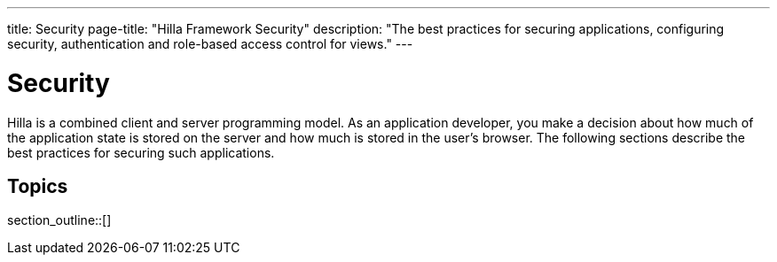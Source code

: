 ---
title: Security
page-title: "Hilla Framework Security"
description: "The best practices for securing applications, configuring security, authentication and role-based access control for views."
---

[[fusion.security.overview]]
= Security

Hilla is a combined client and server programming model.
As an application developer, you make a decision about how much of the application state is stored on the server and how much is stored in the user's browser.
The following sections describe the best practices for securing such applications.

== Topics

section_outline::[]
